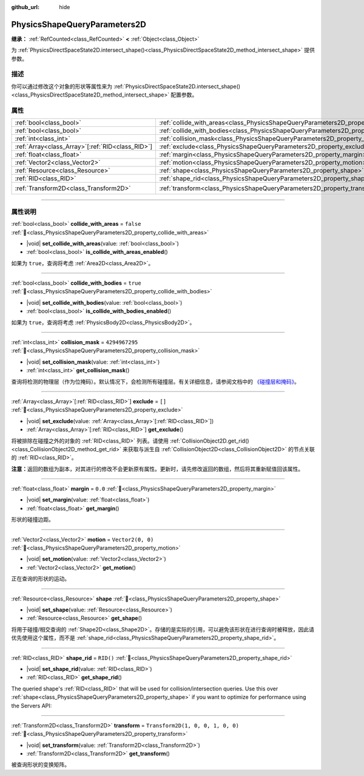 :github_url: hide

.. DO NOT EDIT THIS FILE!!!
.. Generated automatically from Godot engine sources.
.. Generator: https://github.com/godotengine/godot/tree/4.4/doc/tools/make_rst.py.
.. XML source: https://github.com/godotengine/godot/tree/4.4/doc/classes/PhysicsShapeQueryParameters2D.xml.

.. _class_PhysicsShapeQueryParameters2D:

PhysicsShapeQueryParameters2D
=============================

**继承：** :ref:`RefCounted<class_RefCounted>` **<** :ref:`Object<class_Object>`

为 :ref:`PhysicsDirectSpaceState2D.intersect_shape()<class_PhysicsDirectSpaceState2D_method_intersect_shape>` 提供参数。

.. rst-class:: classref-introduction-group

描述
----

你可以通过修改这个对象的形状等属性来为 :ref:`PhysicsDirectSpaceState2D.intersect_shape()<class_PhysicsDirectSpaceState2D_method_intersect_shape>` 配置参数。

.. rst-class:: classref-reftable-group

属性
----

.. table::
   :widths: auto

   +----------------------------------------------------+----------------------------------------------------------------------------------------------+-----------------------------------+
   | :ref:`bool<class_bool>`                            | :ref:`collide_with_areas<class_PhysicsShapeQueryParameters2D_property_collide_with_areas>`   | ``false``                         |
   +----------------------------------------------------+----------------------------------------------------------------------------------------------+-----------------------------------+
   | :ref:`bool<class_bool>`                            | :ref:`collide_with_bodies<class_PhysicsShapeQueryParameters2D_property_collide_with_bodies>` | ``true``                          |
   +----------------------------------------------------+----------------------------------------------------------------------------------------------+-----------------------------------+
   | :ref:`int<class_int>`                              | :ref:`collision_mask<class_PhysicsShapeQueryParameters2D_property_collision_mask>`           | ``4294967295``                    |
   +----------------------------------------------------+----------------------------------------------------------------------------------------------+-----------------------------------+
   | :ref:`Array<class_Array>`\[:ref:`RID<class_RID>`\] | :ref:`exclude<class_PhysicsShapeQueryParameters2D_property_exclude>`                         | ``[]``                            |
   +----------------------------------------------------+----------------------------------------------------------------------------------------------+-----------------------------------+
   | :ref:`float<class_float>`                          | :ref:`margin<class_PhysicsShapeQueryParameters2D_property_margin>`                           | ``0.0``                           |
   +----------------------------------------------------+----------------------------------------------------------------------------------------------+-----------------------------------+
   | :ref:`Vector2<class_Vector2>`                      | :ref:`motion<class_PhysicsShapeQueryParameters2D_property_motion>`                           | ``Vector2(0, 0)``                 |
   +----------------------------------------------------+----------------------------------------------------------------------------------------------+-----------------------------------+
   | :ref:`Resource<class_Resource>`                    | :ref:`shape<class_PhysicsShapeQueryParameters2D_property_shape>`                             |                                   |
   +----------------------------------------------------+----------------------------------------------------------------------------------------------+-----------------------------------+
   | :ref:`RID<class_RID>`                              | :ref:`shape_rid<class_PhysicsShapeQueryParameters2D_property_shape_rid>`                     | ``RID()``                         |
   +----------------------------------------------------+----------------------------------------------------------------------------------------------+-----------------------------------+
   | :ref:`Transform2D<class_Transform2D>`              | :ref:`transform<class_PhysicsShapeQueryParameters2D_property_transform>`                     | ``Transform2D(1, 0, 0, 1, 0, 0)`` |
   +----------------------------------------------------+----------------------------------------------------------------------------------------------+-----------------------------------+

.. rst-class:: classref-section-separator

----

.. rst-class:: classref-descriptions-group

属性说明
--------

.. _class_PhysicsShapeQueryParameters2D_property_collide_with_areas:

.. rst-class:: classref-property

:ref:`bool<class_bool>` **collide_with_areas** = ``false`` :ref:`🔗<class_PhysicsShapeQueryParameters2D_property_collide_with_areas>`

.. rst-class:: classref-property-setget

- |void| **set_collide_with_areas**\ (\ value\: :ref:`bool<class_bool>`\ )
- :ref:`bool<class_bool>` **is_collide_with_areas_enabled**\ (\ )

如果为 ``true``\ ，查询将考虑 :ref:`Area2D<class_Area2D>`\ 。

.. rst-class:: classref-item-separator

----

.. _class_PhysicsShapeQueryParameters2D_property_collide_with_bodies:

.. rst-class:: classref-property

:ref:`bool<class_bool>` **collide_with_bodies** = ``true`` :ref:`🔗<class_PhysicsShapeQueryParameters2D_property_collide_with_bodies>`

.. rst-class:: classref-property-setget

- |void| **set_collide_with_bodies**\ (\ value\: :ref:`bool<class_bool>`\ )
- :ref:`bool<class_bool>` **is_collide_with_bodies_enabled**\ (\ )

如果为 ``true``\ ，查询将考虑 :ref:`PhysicsBody2D<class_PhysicsBody2D>`\ 。

.. rst-class:: classref-item-separator

----

.. _class_PhysicsShapeQueryParameters2D_property_collision_mask:

.. rst-class:: classref-property

:ref:`int<class_int>` **collision_mask** = ``4294967295`` :ref:`🔗<class_PhysicsShapeQueryParameters2D_property_collision_mask>`

.. rst-class:: classref-property-setget

- |void| **set_collision_mask**\ (\ value\: :ref:`int<class_int>`\ )
- :ref:`int<class_int>` **get_collision_mask**\ (\ )

查询将检测的物理层（作为位掩码）。默认情况下，会检测所有碰撞层。有关详细信息，请参阅文档中的 `《碰撞层和掩码》 <../tutorials/physics/physics_introduction.html#collision-layers-and-masks>`__\ 。

.. rst-class:: classref-item-separator

----

.. _class_PhysicsShapeQueryParameters2D_property_exclude:

.. rst-class:: classref-property

:ref:`Array<class_Array>`\[:ref:`RID<class_RID>`\] **exclude** = ``[]`` :ref:`🔗<class_PhysicsShapeQueryParameters2D_property_exclude>`

.. rst-class:: classref-property-setget

- |void| **set_exclude**\ (\ value\: :ref:`Array<class_Array>`\[:ref:`RID<class_RID>`\]\ )
- :ref:`Array<class_Array>`\[:ref:`RID<class_RID>`\] **get_exclude**\ (\ )

将被排除在碰撞之外的对象的 :ref:`RID<class_RID>` 列表。请使用 :ref:`CollisionObject2D.get_rid()<class_CollisionObject2D_method_get_rid>` 来获取与派生自 :ref:`CollisionObject2D<class_CollisionObject2D>` 的节点关联的 :ref:`RID<class_RID>`\ 。

\ **注意：**\ 返回的数组为副本，对其进行的修改不会更新原有属性。更新时，请先修改返回的数组，然后将其重新赋值回该属性。

.. rst-class:: classref-item-separator

----

.. _class_PhysicsShapeQueryParameters2D_property_margin:

.. rst-class:: classref-property

:ref:`float<class_float>` **margin** = ``0.0`` :ref:`🔗<class_PhysicsShapeQueryParameters2D_property_margin>`

.. rst-class:: classref-property-setget

- |void| **set_margin**\ (\ value\: :ref:`float<class_float>`\ )
- :ref:`float<class_float>` **get_margin**\ (\ )

形状的碰撞边距。

.. rst-class:: classref-item-separator

----

.. _class_PhysicsShapeQueryParameters2D_property_motion:

.. rst-class:: classref-property

:ref:`Vector2<class_Vector2>` **motion** = ``Vector2(0, 0)`` :ref:`🔗<class_PhysicsShapeQueryParameters2D_property_motion>`

.. rst-class:: classref-property-setget

- |void| **set_motion**\ (\ value\: :ref:`Vector2<class_Vector2>`\ )
- :ref:`Vector2<class_Vector2>` **get_motion**\ (\ )

正在查询的形状的运动。

.. rst-class:: classref-item-separator

----

.. _class_PhysicsShapeQueryParameters2D_property_shape:

.. rst-class:: classref-property

:ref:`Resource<class_Resource>` **shape** :ref:`🔗<class_PhysicsShapeQueryParameters2D_property_shape>`

.. rst-class:: classref-property-setget

- |void| **set_shape**\ (\ value\: :ref:`Resource<class_Resource>`\ )
- :ref:`Resource<class_Resource>` **get_shape**\ (\ )

将用于碰撞/相交查询的 :ref:`Shape2D<class_Shape2D>`\ 。存储的是实际的引用，可以避免该形状在进行查询时被释放，因此请优先使用这个属性，而不是 :ref:`shape_rid<class_PhysicsShapeQueryParameters2D_property_shape_rid>`\ 。

.. rst-class:: classref-item-separator

----

.. _class_PhysicsShapeQueryParameters2D_property_shape_rid:

.. rst-class:: classref-property

:ref:`RID<class_RID>` **shape_rid** = ``RID()`` :ref:`🔗<class_PhysicsShapeQueryParameters2D_property_shape_rid>`

.. rst-class:: classref-property-setget

- |void| **set_shape_rid**\ (\ value\: :ref:`RID<class_RID>`\ )
- :ref:`RID<class_RID>` **get_shape_rid**\ (\ )

The queried shape's :ref:`RID<class_RID>` that will be used for collision/intersection queries. Use this over :ref:`shape<class_PhysicsShapeQueryParameters2D_property_shape>` if you want to optimize for performance using the Servers API:


.. tabs::

 .. code-tab:: gdscript

    var shape_rid = PhysicsServer2D.circle_shape_create()
    var radius = 64
    PhysicsServer2D.shape_set_data(shape_rid, radius)
    
    var params = PhysicsShapeQueryParameters2D.new()
    params.shape_rid = shape_rid
    
    # Execute physics queries here...
    
    # Release the shape when done with physics queries.
    PhysicsServer2D.free_rid(shape_rid)

 .. code-tab:: csharp

    RID shapeRid = PhysicsServer2D.CircleShapeCreate();
    int radius = 64;
    PhysicsServer2D.ShapeSetData(shapeRid, radius);
    
    var params = new PhysicsShapeQueryParameters2D();
    params.ShapeRid = shapeRid;
    
    // Execute physics queries here...
    
    // Release the shape when done with physics queries.
    PhysicsServer2D.FreeRid(shapeRid);



.. rst-class:: classref-item-separator

----

.. _class_PhysicsShapeQueryParameters2D_property_transform:

.. rst-class:: classref-property

:ref:`Transform2D<class_Transform2D>` **transform** = ``Transform2D(1, 0, 0, 1, 0, 0)`` :ref:`🔗<class_PhysicsShapeQueryParameters2D_property_transform>`

.. rst-class:: classref-property-setget

- |void| **set_transform**\ (\ value\: :ref:`Transform2D<class_Transform2D>`\ )
- :ref:`Transform2D<class_Transform2D>` **get_transform**\ (\ )

被查询形状的变换矩阵。

.. |virtual| replace:: :abbr:`virtual (本方法通常需要用户覆盖才能生效。)`
.. |const| replace:: :abbr:`const (本方法无副作用，不会修改该实例的任何成员变量。)`
.. |vararg| replace:: :abbr:`vararg (本方法除了能接受在此处描述的参数外，还能够继续接受任意数量的参数。)`
.. |constructor| replace:: :abbr:`constructor (本方法用于构造某个类型。)`
.. |static| replace:: :abbr:`static (调用本方法无需实例，可直接使用类名进行调用。)`
.. |operator| replace:: :abbr:`operator (本方法描述的是使用本类型作为左操作数的有效运算符。)`
.. |bitfield| replace:: :abbr:`BitField (这个值是由下列位标志构成位掩码的整数。)`
.. |void| replace:: :abbr:`void (无返回值。)`
